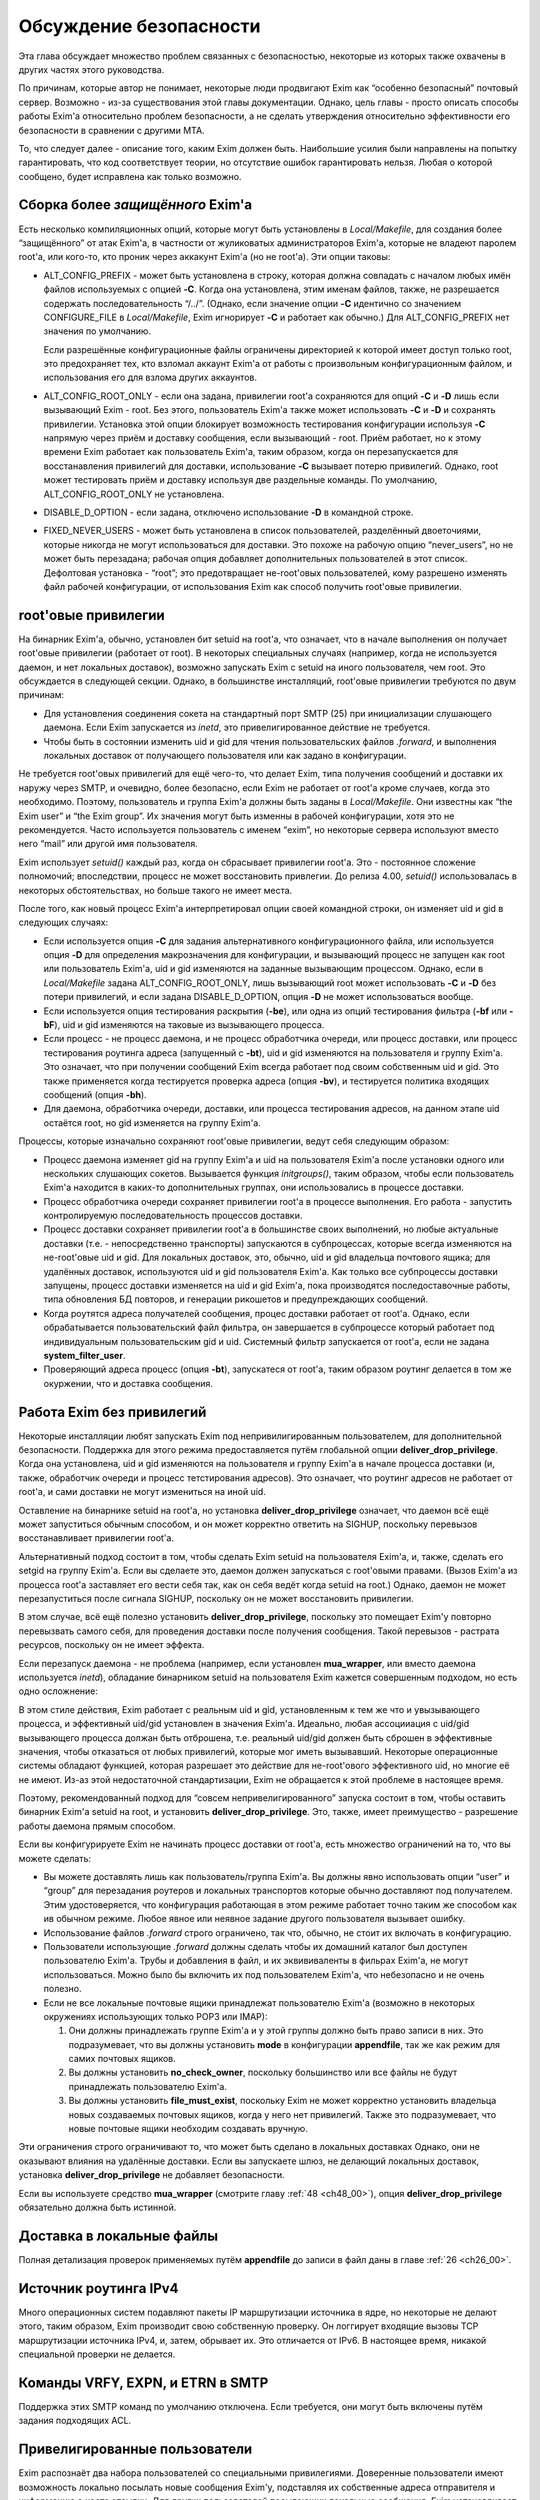 
.. _ch52_00:

Обсуждение безопасности
=======================

Эта глава обсуждает множество проблем связанных с безопасностью, некоторые из которых также охвачены в других частях этого руководства.

По причинам, которые автор не понимает, некоторые люди продвигают Exim как “особенно безопасный” почтовый сервер. Возможно - из-за существования этой главы документации. Однако, цель главы - просто описать способы работы Exim'a относительно проблем безопасности, а не сделать утверждения относительно эффективности его безопасности в сравнении с другими MTA.

То, что следует далее - описание того, каким Exim должен быть. Наибольшие усилия были направлены на попытку гарантировать, что код соответствует теории, но отсутствие ошибок гарантировать нельзя. Любая о которой сообщено, будет исправлена как только возможно.


.. _ch52_01:

Сборка более *защищённого* Exim'a
---------------------------------

Есть несколько компиляционных опций, которые могут быть установлены в *Local/Makefile*, для создания более “защищённого” от атак Exim'a, в частности от жуликоватых администраторов Exim'a, которые не владеют паролем root'a, или кого-то, кто проник через аккакунт Exim'a (но не root'a). Эти опции таковы:

* ALT_CONFIG_PREFIX - может быть установлена в строку, которая должна совпадать с началом любых имён файлов используемых с опцией **-C**. Когда она установлена, этим именам файлов, также, не разрешается содержать последовательность “/../”. (Однако, если значение опции **-C** идентично со значением CONFIGURE_FILE в *Local/Makefile*, Exim игнорирует **-C** и работает как обычно.) Для ALT_CONFIG_PREFIX нет значения по умолчанию.

  Если разрешённые конфигурационные файлы ограничены директорией к которой имеет доступ только root, это предохраняет тех, кто взломал аккаунт Exim'a от работы с произвольным конфигурационным файлом, и использования его для взлома других аккаунтов.

* ALT_CONFIG_ROOT_ONLY - если она задана, привилегии root'a сохраняются для опций **-C** и **-D** лишь если вызывающий Exim - root. Без этого, пользователь Exim'a также может использовать **-C** и **-D** и сохранять привилегии. Установка этой опции блокирует возможность тестирования конфигурации используя **-C** напрямую через приём и доставку сообщения, если вызывающий - root. Приём работает, но к этому времени Exim работает как пользователь Exim'a, таким образом, когда он перезапускается для восстанавления привилегий для доставки, использование **-C** вызывает потерю привилегий. Однако, root может тестировать приём и доставку используя две раздельные команды. По умолчанию, ALT_CONFIG_ROOT_ONLY не установлена.
   
* DISABLE_D_OPTION - если задана, отключено использование **-D** в командной строке.

* FIXED_NEVER_USERS - может быть установлена в список пользователей, разделённый двоеточиями, которые никогда не могут использоваться для доставки. Это похоже на рабочую опцию “never_users”, но не может быть перезадана; рабочая опция добавляет дополнительных пользователей в этот список. Дефолтовая установка - “root”; это предотвращает не-root'овых пользователей, кому разрешено изменять файл рабочей конфигурации, от использования Exim как способ получить root'овые привилегии.

.. _ch52_02:

root'овые привилегии
--------------------

На бинарник Exim'a, обычно, установлен бит setuid на root'a, что означает, что в начале выполнения он получает root'овые привилегии (работает от root). В некоторых специальных случаях (например, когда не используется даемон, и нет локальных доставок), возможно запускать Exim с setuid на иного пользователя, чем root. Это обсуждается в следующей секции. Однако, в большинстве инсталляций, root'овые привилегии требуются по двум причинам:

* Для установления соединения сокета на стандартный порт SMTP (25) при инициализации слушающего даемона. Если Exim запускается из *inetd*, это привелигированное действие не требуется.

* Чтобы быть в состоянии изменить uid и gid для чтения пользовательских файлов *.forward*, и выполнения локальных доставок от получающего пользователя или как задано в конфигурации.

Не требуется root'овых привилегий для ещё чего-то, что делает Exim, типа получения сообщений и доставки их наружу через SMTP, и очевидно, более безопасно, если Exim не работает от root'a кроме случаев, когда это необходимо. Поэтому, пользователь и группа Exim'a должны быть заданы в *Local/Makefile*. Они известны как “the Exim user” и “the Exim group”. Их значения могут быть изменны в рабочей конфигурации, хотя это не рекомендуется. Часто используется пользователь с именем “exim”, но некоторые сервера используют вместо него “mail” или другой имя пользователя.

Exim использует *setuid()* каждый раз, когда он сбрасывает привилегии root'a. Это - постоянное сложение полномочий; впоследствии, процесс не может восстановить привлегии. До релиза 4.00, *setuid()* использовалась в некоторых обстоятельствах, но больше такого не имеет места.

После того, как новый процесс Exim'a интерпретировал опции своей командной строки, он изменяет uid и gid в следующих случаях:

* Если используется опция **-C** для задания альтернативного конфигурационного файла, или используется опция **-D** для определения макрозначения для конфигурации, и вызывающий процесс не запущен как root или пользователь Exim'a, uid и gid изменяются на заданные вызывающим процессом. Однако, если в *Local/Makefile* задана ALT_CONFIG_ROOT_ONLY, лишь вызывающий root может использовать **-C** и **-D** без потери привилегий, и если задана DISABLE_D_OPTION, опция **-D** не может использоваться вообще.

* Если используется опция тестирования раскрытия (**-be**), или одна из опций тестирования фильтра (**-bf** или **-bF**), uid и gid изменяются на таковые из вызывающего процесса.

* Если процесс - не процесс даемона, и не процесс обработчика очереди, или процесс доставки, или процесс тестирования роутинга адреса (запущенный с **-bt**), uid и gid изменяются на пользователя и группу Exim'a. Это означает, что при получении сообщений Exim всегда работает под своим собственным uid и gid. Это также применяется когда тестируется проверка адреса (опция **-bv**), и тестируется политика входящих сообщений (опция **-bh**).

* Для даемона, обработчика очереди, доставки, или процесса тестирования адресов, на данном этапе uid остаётся root, но gid изменяется на группу Exim'a.

Процессы, которые изначально сохраняют root'овые привилегии, ведут себя следующим образом:

* Процесс даемона изменяет gid на группу Exim'a и uid на пользователя Exim'a после установки одного или нескольких слушающих сокетов. Вызывается функция *initgroups()*, таким образом, чтобы если пользователь Exim'a находится в каких-то дополнительных группах, они использовались в процессе доставки.

* Процесс обработчика очереди сохраняет привилегии root'a в процессе выполнения. Его работа - запустить контролируемую последовательность процессов доставки.

* Процесс доставки сохраняет привилегии root'a в большинстве своих выполнений, но любые актуальные доставки (т.е. - непосредственно транспорты) запускаются в субпроцессах, которые всегда изменяются на не-root'овые uid и gid. Для локальных доставок, это, обычно, uid и gid владельца почтового ящика; для удалённых доставок, используются uid и gid пользователя Exim'a. Как только все субпроцессы доставки запущены, процесс доставки изменяется на uid и gid Exim'a, пока производятся последоставочные работы, типа обновления БД повторов, и генерации рикошетов и предупреждающих сообщений.

* Когда роутятся адреса получателей сообщения, процес доставки работает от root'a. Однако, если обрабатывается пользовательский файл фильтра, он завершается в субпроцессе который работает под индивидуальным пользовательским gid и uid. Системный фильтр запускается от root'a, если не задана **system_filter_user**.

* Проверяющий адреса процесс (опция **-bt**), запускатеся от root'a, таким образом роутинг делается в том же окуржении, что и доставка сообщения.

.. _ch52_03:

Работа Exim без привилегий
--------------------------

Некоторые инсталляции любят запускать Exim под непривилигированным пользователем, для дополнительной безопасности. Поддержка для этого режима предоставляется путём глобальной опции **deliver_drop_privilege**. Когда она установлена, uid и gid изменяются на пользователя и группу Exim'a в начале процесса доставки (и, также, обработчик очереди и процесс тетстирования адресов). Это означает, что роутинг адресов не работает от root'a, и сами доставки не могут измениться на иной uid.

Оставление на бинарнике setuid на root'a, но установка **deliver_drop_privilege** означает, что даемон всё ещё может запуститься обычным способом, и он может корректно ответить на SIGHUP, поскольку перевызов восстанавливает привилегии root'a.

Альтернативный подход состоит в том, чтобы сделать Exim setuid на пользователя Exim'a, и, также, сделать его setgid на группу Exim'a. Если вы сделаете это, даемон должен запускаться с root'овыми правами. (Вызов Exim'a из процесса root'a заставляет его вести себя так, как он себя ведёт когда setuid на root.) Однако, даемон не может перезапуститься после сигнала SIGHUP, поскольку он не может восстановить привилегии.

В этом случае, всё ещё полезно установить **deliver_drop_privilege**, поскольку это помещает Exim'y повторно перевызвать самого себя, для проведения доставки после получения сообщения. Такой перевызов - растрата ресурсов, поскольку он не имеет эффекта.

Если перезапуск даемона - не проблема (например, если установлен **mua_wrapper**, или вместо даемона используется *inetd*), обладание бинарником setuid на пользователя Exim кажется совершенным подходом, но есть одно осложнение:

В этом стиле действия, Exim работает с реальным uid и gid, установленным к тем же что и увызывающего процесса, и эффективный uid/gid установлен в значения Exim'a. Идеально, любая ассоцииация с uid/gid вызывающего процесса должан быть отброшена, т.е. реальный uid/gid должен быть сброшен в эффективные значения, чтобы отказаться от любых привилегий, которые мог иметь вызывавший. Некоторые операционные системы обладают функцией, которая разрешает это действие для не-root'ового эффективного uid, но многие её не имеют. Из-аз этой недостаточной стандартизации, Exim не обращается к этой проблеме в настоящее время.

Поэтому, рекомендованный подход для “совсем непривелигированного” запуска состоит в том, чтобы оставить бинарник Exim'a setuid на root, и установить **deliver_drop_privilege**. Это, также, имеет преимущество - разрешение работы даемона прямым способом.

Если вы конфигурируете Exim не начинать процесс доставки от root'a, есть множество ограничений на то, что вы можете сделать:

* Вы можете доставлять лишь как пользователь/группа Exim'a. Вы должны явно использовать опции “user” и “group” для перезадания роутеров и локальных транспортов которые обычно доставляют под получателем. Этим удостоверяется, что конфигурация работающая в этом режиме работает точно таким же способом как ив обычном режиме. Любое явное или неявное задание другого пользователя вызывает ошибку.
  
* Использование файлов *.forward* строго ограничено, так что, обычно, не стоит их включать в конфигурацию.

* Пользователи использующие *.forward* должны сделать чтобы их домашний каталог был доступен пользователю Exim'a. Трубы и добавления в файл, и их эквививаленты в фильрах Exim'a, не могут использоваться. Можно было бы включить их под пользователем Exim'a, что небезопасно и не очень полезно.

* Если не все локальные почтовые ящики принадлежат пользователю Exim'a (возможно в некоторых окружениях использующих только POP3 или IMAP):
                     
  1. Они должны принадлежать группе Exim'a и у этой группы должно быть право записи в них. Это подразумевает, что вы должны установить **mode** в конфигурации **appendfile**, так же как режим для самих почтовых ящиков.

  2. Вы должны установить **no_check_owner**, поскольку большинство или все файлы не будут принадлежать пользователю Exim'a.

  3. Вы должны установить **file_must_exist**, поскольку Exim не может корректно установить владельца новых создаваемых почтовых ящиков, когда у него нет привилегий. Также это подразумевает, что новые почтовые ящики необходим создавать вручную.

Эти ограничения строго ограничивают то, что может быть сделано в локальных доставках Однако, они не оказывают влияния на удалённые доставки. Если вы запускаете шлюз, не делающий локальных доставок, установка **deliver_drop_privilege** не добавляет безопасности.

Если вы используете средство **mua_wrapper** (смотрите главу :ref:`48 <ch48_00>`), опция  **deliver_drop_privilege** обязательно должна быть истинной.

.. _ch52_04:

Доставка в локальные файлы
--------------------------

Полная детализация проверок применяемых путём **appendfile** до записи в файл даны в главе :ref:`26 <ch26_00>`.

.. _ch52_05:

Источник роутинга IPv4
----------------------

Много операционных систем подавляют пакеты IP маршрутизации источника в ядре, но некоторые не делают этого, таким образом, Exim производит свою собственную проверку. Он логгирует входящие вызовы TCP маршрутизации источника IPv4, и, затем, обрывает их. Это отличается от IPv6. В настоящее время, никакой специальной проверки не делается.

.. _ch52_06:

Команды VRFY, EXPN, и ETRN в SMTP
---------------------------------

Поддержка этих SMTP команд по умолчанию отключена. Если требуется, они могут быть включены путём задания подходящих ACL.

.. _ch52_07:

Привелигированные пользователи
------------------------------

Exim распознаёт два набора пользователей со специальными привилегиями. Доверенные пользователи имеют возможность локально посылать новые сообщения Exim'y, подставляя их собственные адреса отправителя и информацию о хосте отсылки. Для других пользователей посылающих локальные сообщения, Exim устанавливает адрес отправителя из uid, и не позволяет задавать удалённый хост.

Однако, недоверенным пользователям разрешено использовать опцию командной строки **-f**, в специальной форме **-f <>**, для индикации, что неудача доставки не должна вызвать отчёт о ошибке. Это затрагивает конверт сообщения, но не затрагивает заголовок “Sender:”. Недоверенным пользователям также может быть разрешено использовать специфическую форму адресов с опцией **-f**, путём установки опции **untrusted_set_sender**.

Доверенные пользователи используются для запуска процессов которые получают почтовые сообщения с одних почтовых доменов и передают их Exim'y для их локальной доставки, или через интернет. Exim доверяет вызывающему работающему от root'a, от пользователя Exim'a, или под любым пользователем перечисленным в конфигурационной опции **trusted_users**, или под любой группой перечисленной в опции **trusted_groups**.

Административным пользователям разрешено производить действия над сообщениями в очереди Exim'a. Они могут замораживать или оттаивать сообщения, вызывать их возвращение к их отправителю, полностью удалять их, или модифицировать их различными способами. Дополнительно, административные пользователи могут запускать монитор Exim'a и видеть всю информацию которую он может предоставить, включая содержимое файлов спула.

По умолчанию, использование опций **-M** и **-q**, вызывающих Exim для попытки доставить сообщения в его очереди, ограничено административными пользователями. Это ограничение может быть ослаблено путём установки опции **no_prod_requires_admin**. Точно также, использование **-bp** (и её вариантов) для получения списка содержимого очереди, также ограничено административными пользователями. Это ограничение может быть ослаблено путём установки опции **no_queue_list_requires_admin**.

Exim распознаёт административного пользователя если вызывающий процесс запущен как root или как пользователь Exim'a, или любая группа ассоциированная с процессом  - группа Exim'a. Нет необходимости фактически работать от группы Exim'a. Однако, если административные пользователи не являющиеся root'ом или пользователем Exim'a должны получить доступ к содержимому файлов spool`a через монитр Exim'a (который работает непривелигированным), Exim должен быть собран с разрешением группе доступа на чтение к его файлам спула.

.. _ch52_08:

Файлы спула
-----------

Директория спула Exim'a, и всё что она содержит, принадлежит пользователю Exim'a и его группе. Режим файлов спула задаётся в конфигурационном файле *Local/Makefile*, и по умолчанию - 0640. Это означает, что любой, кто является пользователем группы Exim'a может получить доступ к этим файлам.

.. _ch52_09:

Использование argv[0]
---------------------

Exim проверяет последний компонент **argv[0]**, и если он совпадает с одной из установленных специфических строк, Exim предполагает определённые опции. Например, вызов Exim с последним компоненом **argv[0]** установленным в “rsmtp” - точный эквивалент его вызова с опцией **-bS**. Никаких значенией безопасности в этом нет.

.. _ch52_10:

Использование форматирования %f
-------------------------------

Единственное использование сделанное Exim'ом с использованием “%f” - форматирование значений средней загрузки. Фактически они сохранены в цифровых переменных как 1000 времён средней загрузки. Следовательно, их диапазон ограничен, и поэтому - это длина конвертированного вывода.

.. _ch52_11:

Встроенные пути Exim'a
----------------------

Exim использует своё собственное имя пути, которое встроенно в код, лишь когда ему необходимо перезапуститься для восстановления root'овых привилегий. Поэтому, он не работает от root'a, когда это делает. Если бы какая-то ошибка позволила перезадать путь, это привело бы к запуску произвольной программы от root'a, а не Exim'a.

.. _ch52_12:

Использование sprintf()
-------------------------

Большое количество “sprintf” в коде - фактические вызовы *string_sprintf()*, функции которая возвращает результат сохранения *malloc*. Промежуточное форматирование сделано в большой фиксированный буфер, путём функции которая запускается через непосредственное форматирование строки, и проверки длинны каждого преобразования до его выполнения, что предотвращает переполнение буфера.

Оставшиеся использования *sprintf()* происходят при контролируемых обстоятельствах, где выходной буфер заведобо достаточной длинны, чтобы содержать конвертированную строку.

.. _ch52_13:

Использование debug_printf() и log_write()
------------------------------------------

Обоим этим функциям передаются произвольные строки, но они производят их форматирование путём вызова функции *string_vformat()*, которая непосредственно обрабатывает форматируемую строку, и проверяет длину каждого преобразования.

.. _ch52_14:

Использование strcat() и strcpy()
---------------------------------

Они используются лишь когда известно, что выходной буфер достаточно большой для хранения результата.
